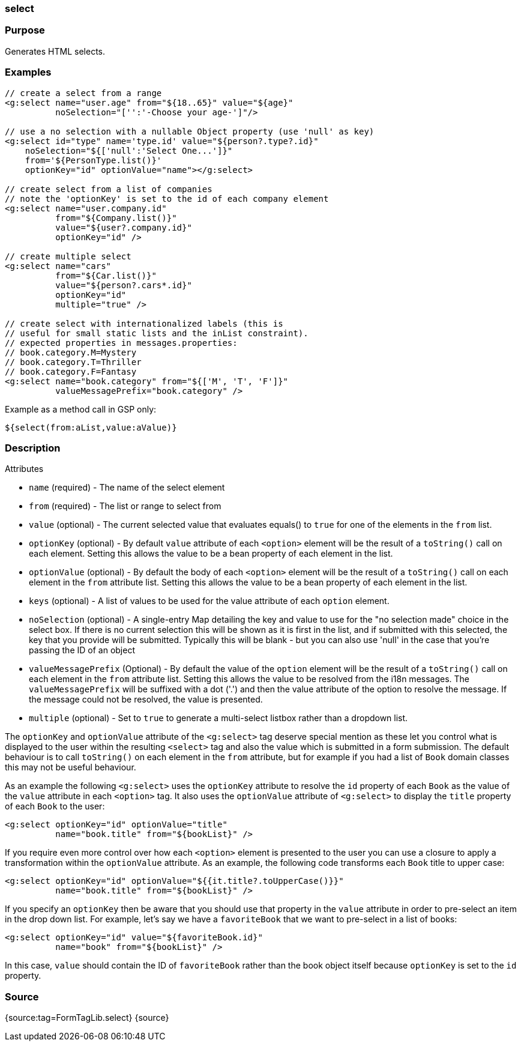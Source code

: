 
=== select



=== Purpose


Generates HTML selects.


=== Examples


[source,xml]
----
// create a select from a range
<g:select name="user.age" from="${18..65}" value="${age}"
          noSelection="['':'-Choose your age-']"/>

// use a no selection with a nullable Object property (use 'null' as key)
<g:select id="type" name='type.id' value="${person?.type?.id}"
    noSelection="${['null':'Select One...']}"
    from='${PersonType.list()}'
    optionKey="id" optionValue="name"></g:select>

// create select from a list of companies
// note the 'optionKey' is set to the id of each company element
<g:select name="user.company.id"
          from="${Company.list()}"
          value="${user?.company.id}"
          optionKey="id" />

// create multiple select
<g:select name="cars"
          from="${Car.list()}"
          value="${person?.cars*.id}"
          optionKey="id"
          multiple="true" />

// create select with internationalized labels (this is
// useful for small static lists and the inList constraint).
// expected properties in messages.properties:
// book.category.M=Mystery
// book.category.T=Thriller
// book.category.F=Fantasy
<g:select name="book.category" from="${['M', 'T', 'F']}"
          valueMessagePrefix="book.category" />
----

Example as a method call in GSP only:

[source,xml]
----
${select(from:aList,value:aValue)}
----


=== Description


Attributes

* `name` (required) - The name of the select element
* `from` (required) - The list or range to select from
* `value` (optional) - The current selected value that evaluates equals() to `true` for one of the elements in the `from` list.
* `optionKey` (optional) - By default `value` attribute of each `<option>` element will be the result of a `toString()` call on each element. Setting this allows the value to be a bean property of each element in the list.
* `optionValue` (optional) - By default the body of each `<option>` element will be the result of a `toString()` call on each element in the `from` attribute list. Setting this allows the value to be a bean property of each element in the list.
* `keys` (optional) - A list of values to be used for the value attribute of each `option` element.
* `noSelection` (optional) - A single-entry Map detailing the key and value to use for the "no selection made" choice in the select box. If there is no current selection this will be shown as it is first in the list, and if submitted with this selected, the key that you provide will be submitted. Typically this will be blank - but you can also use 'null' in the case that you're passing the ID of an object
* `valueMessagePrefix` (Optional) - By default the value of the `option` element will be the result of a `toString()` call on each element in the `from` attribute list. Setting this allows the value to be resolved from the i18n messages. The `valueMessagePrefix` will be suffixed with a dot ('.') and then the value attribute of the option to resolve the message. If the message could not be resolved, the value is presented.
* `multiple` (optional) - Set to `true` to generate a multi-select listbox rather than a dropdown list.

The `optionKey` and `optionValue` attribute of the `<g:select>` tag deserve special mention as these let you control what is displayed to the user within the resulting `<select>` tag and also the value which is submitted in a form submission. The default behaviour is to call `toString()` on each element in the `from` attribute, but for example if you had a list of `Book` domain classes this may not be useful behaviour.

As an example the following `<g:select>` uses the `optionKey` attribute to resolve the `id` property of each `Book` as the value of the `value` attribute in each `<option>` tag. It also uses the `optionValue` attribute of `<g:select>` to display the `title` property of each `Book` to the user:

[source,groovy]
----
<g:select optionKey="id" optionValue="title"
          name="book.title" from="${bookList}" />
----

If you require even more control over how each `<option>` element is presented to the user you can use a closure to apply a transformation within the `optionValue` attribute. As an example, the following code transforms each `Book` title to upper case:

[source,groovy]
----
<g:select optionKey="id" optionValue="${{it.title?.toUpperCase()}}"
          name="book.title" from="${bookList}" />
----

If you specify an `optionKey` then be aware that you should use that property in the `value` attribute in order to pre-select an item in the drop down list. For example, let's say we have a `favoriteBook` that we want to pre-select in a list of books:

[source,groovy]
----
<g:select optionKey="id" value="${favoriteBook.id}"
          name="book" from="${bookList}" />
----

In this case, `value` should contain the ID of `favoriteBook` rather than the book object itself because `optionKey` is set to the `id` property.


=== Source


{source:tag=FormTagLib.select}
{source}
